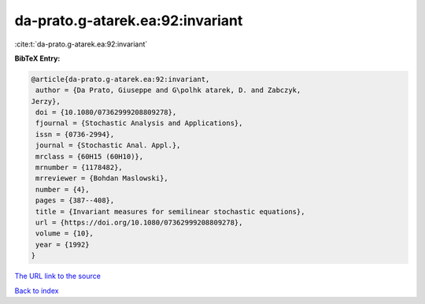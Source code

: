 da-prato.g-atarek.ea:92:invariant
=================================

:cite:t:`da-prato.g-atarek.ea:92:invariant`

**BibTeX Entry:**

.. code-block:: bibtex

   @article{da-prato.g-atarek.ea:92:invariant,
    author = {Da Prato, Giuseppe and G\polhk atarek, D. and Zabczyk,
   Jerzy},
    doi = {10.1080/07362999208809278},
    fjournal = {Stochastic Analysis and Applications},
    issn = {0736-2994},
    journal = {Stochastic Anal. Appl.},
    mrclass = {60H15 (60H10)},
    mrnumber = {1178482},
    mrreviewer = {Bohdan Maslowski},
    number = {4},
    pages = {387--408},
    title = {Invariant measures for semilinear stochastic equations},
    url = {https://doi.org/10.1080/07362999208809278},
    volume = {10},
    year = {1992}
   }
`The URL link to the source <ttps://doi.org/10.1080/07362999208809278}>`_


`Back to index <../By-Cite-Keys.html>`_
